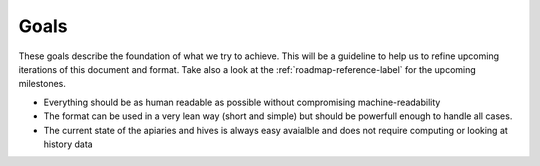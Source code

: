 Goals
==============

These goals describe the foundation of what we try to achieve. This will be a guideline to help us to refine upcoming iterations of this document and format. Take also a look at the :ref:`roadmap-reference-label` for the upcoming milestones.

* Everything should be as human readable as possible without compromising machine-readability
* The format can be used in a very lean way (short and simple) but should be powerfull enough to handle all cases.
* The current state of the apiaries and hives is always easy avaialble and does not require computing or looking at history data

